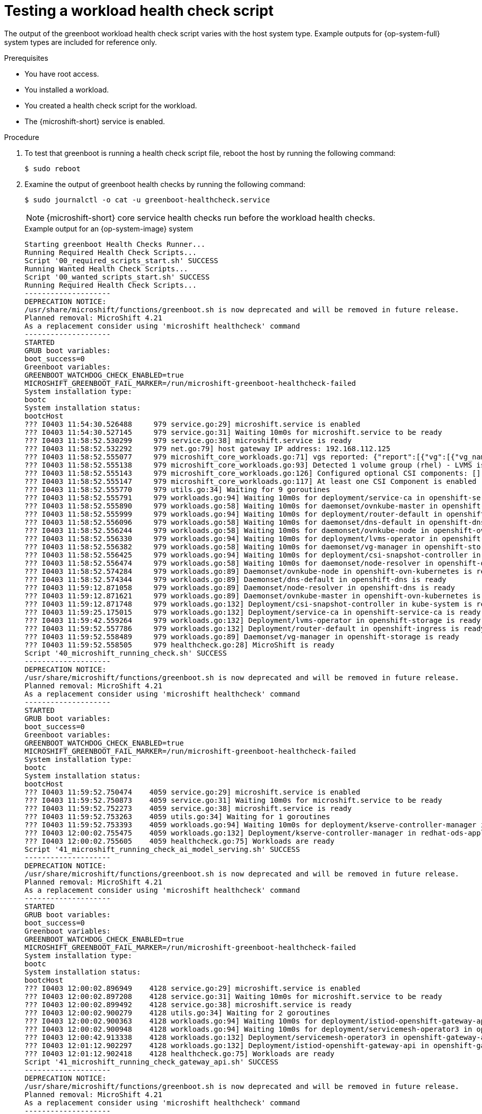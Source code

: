 //Module included in the following assemblies:
//
//* microshift_running_apps/microshift-greenboot-workload-health-checks.adoc

:_mod-docs-content-type: PROCEDURE
[id="microshift-greenboot-test-workload-health-check-script_{context}"]
= Testing a workload health check script

The output of the greenboot workload health check script varies with the host system type. Example outputs for {op-system-full} system types are included for reference only.

.Prerequisites

* You have root access.
* You installed a workload.
* You created a health check script for the workload.
* The {microshift-short} service is enabled.

.Procedure

. To test that greenboot is running a health check script file, reboot the host by running the following command:
+
[source,terminal]
----
$ sudo reboot
----

. Examine the output of greenboot health checks by running the following command:
+
[source,terminal]
----
$ sudo journalctl -o cat -u greenboot-healthcheck.service
----
+
[NOTE]
====
{microshift-short} core service health checks run before the workload health checks.
====
+
.Example output for an {op-system-image} system
[source,terminal]
----
Starting greenboot Health Checks Runner...
Running Required Health Check Scripts...
Script '00_required_scripts_start.sh' SUCCESS
Running Wanted Health Check Scripts...
Script '00_wanted_scripts_start.sh' SUCCESS
Running Required Health Check Scripts...
--------------------
DEPRECATION NOTICE:
/usr/share/microshift/functions/greenboot.sh is now deprecated and will be removed in future release.
Planned removal: MicroShift 4.21
As a replacement consider using 'microshift healthcheck' command
--------------------
STARTED
GRUB boot variables:
boot_success=0
Greenboot variables:
GREENBOOT_WATCHDOG_CHECK_ENABLED=true
MICROSHIFT_GREENBOOT_FAIL_MARKER=/run/microshift-greenboot-healthcheck-failed
System installation type:
bootc
System installation status:
bootcHost
??? I0403 11:54:30.526488     979 service.go:29] microshift.service is enabled
??? I0403 11:54:30.527145     979 service.go:31] Waiting 10m0s for microshift.service to be ready
??? I0403 11:58:52.530299     979 service.go:38] microshift.service is ready
??? I0403 11:58:52.532292     979 net.go:79] host gateway IP address: 192.168.112.125
??? I0403 11:58:52.555077     979 microshift_core_workloads.go:71] vgs reported: {"report":[{"vg":[{"vg_name":"rhel"}]}],"log":[]}
??? I0403 11:58:52.555138     979 microshift_core_workloads.go:93] Detected 1 volume group (rhel) - LVMS is expected
??? I0403 11:58:52.555143     979 microshift_core_workloads.go:126] Configured optional CSI components: []
??? I0403 11:58:52.555147     979 microshift_core_workloads.go:117] At least one CSI Component is enabled
??? I0403 11:58:52.555770     979 utils.go:34] Waiting for 9 goroutines
??? I0403 11:58:52.555791     979 workloads.go:94] Waiting 10m0s for deployment/service-ca in openshift-service-ca
??? I0403 11:58:52.555890     979 workloads.go:58] Waiting 10m0s for daemonset/ovnkube-master in openshift-ovn-kubernetes
??? I0403 11:58:52.555999     979 workloads.go:94] Waiting 10m0s for deployment/router-default in openshift-ingress
??? I0403 11:58:52.556096     979 workloads.go:58] Waiting 10m0s for daemonset/dns-default in openshift-dns
??? I0403 11:58:52.556244     979 workloads.go:58] Waiting 10m0s for daemonset/ovnkube-node in openshift-ovn-kubernetes
??? I0403 11:58:52.556330     979 workloads.go:94] Waiting 10m0s for deployment/lvms-operator in openshift-storage
??? I0403 11:58:52.556382     979 workloads.go:58] Waiting 10m0s for daemonset/vg-manager in openshift-storage
??? I0403 11:58:52.556425     979 workloads.go:94] Waiting 10m0s for deployment/csi-snapshot-controller in kube-system
??? I0403 11:58:52.556474     979 workloads.go:58] Waiting 10m0s for daemonset/node-resolver in openshift-dns
??? I0403 11:58:52.574284     979 workloads.go:89] Daemonset/ovnkube-node in openshift-ovn-kubernetes is ready
??? I0403 11:58:52.574344     979 workloads.go:89] Daemonset/dns-default in openshift-dns is ready
??? I0403 11:59:12.871058     979 workloads.go:89] Daemonset/node-resolver in openshift-dns is ready
??? I0403 11:59:12.871621     979 workloads.go:89] Daemonset/ovnkube-master in openshift-ovn-kubernetes is ready
??? I0403 11:59:12.871748     979 workloads.go:132] Deployment/csi-snapshot-controller in kube-system is ready
??? I0403 11:59:25.175015     979 workloads.go:132] Deployment/service-ca in openshift-service-ca is ready
??? I0403 11:59:42.559264     979 workloads.go:132] Deployment/lvms-operator in openshift-storage is ready
??? I0403 11:59:52.557786     979 workloads.go:132] Deployment/router-default in openshift-ingress is ready
??? I0403 11:59:52.558489     979 workloads.go:89] Daemonset/vg-manager in openshift-storage is ready
??? I0403 11:59:52.558505     979 healthcheck.go:28] MicroShift is ready
Script '40_microshift_running_check.sh' SUCCESS
--------------------
DEPRECATION NOTICE:
/usr/share/microshift/functions/greenboot.sh is now deprecated and will be removed in future release.
Planned removal: MicroShift 4.21
As a replacement consider using 'microshift healthcheck' command
--------------------
STARTED
GRUB boot variables:
boot_success=0
Greenboot variables:
GREENBOOT_WATCHDOG_CHECK_ENABLED=true
MICROSHIFT_GREENBOOT_FAIL_MARKER=/run/microshift-greenboot-healthcheck-failed
System installation type:
bootc
System installation status:
bootcHost
??? I0403 11:59:52.750474    4059 service.go:29] microshift.service is enabled
??? I0403 11:59:52.750873    4059 service.go:31] Waiting 10m0s for microshift.service to be ready
??? I0403 11:59:52.752273    4059 service.go:38] microshift.service is ready
??? I0403 11:59:52.753263    4059 utils.go:34] Waiting for 1 goroutines
??? I0403 11:59:52.753393    4059 workloads.go:94] Waiting 10m0s for deployment/kserve-controller-manager in redhat-ods-applications
??? I0403 12:00:02.755475    4059 workloads.go:132] Deployment/kserve-controller-manager in redhat-ods-applications is ready
??? I0403 12:00:02.755605    4059 healthcheck.go:75] Workloads are ready
Script '41_microshift_running_check_ai_model_serving.sh' SUCCESS
--------------------
DEPRECATION NOTICE:
/usr/share/microshift/functions/greenboot.sh is now deprecated and will be removed in future release.
Planned removal: MicroShift 4.21
As a replacement consider using 'microshift healthcheck' command
--------------------
STARTED
GRUB boot variables:
boot_success=0
Greenboot variables:
GREENBOOT_WATCHDOG_CHECK_ENABLED=true
MICROSHIFT_GREENBOOT_FAIL_MARKER=/run/microshift-greenboot-healthcheck-failed
System installation type:
bootc
System installation status:
bootcHost
??? I0403 12:00:02.896949    4128 service.go:29] microshift.service is enabled
??? I0403 12:00:02.897208    4128 service.go:31] Waiting 10m0s for microshift.service to be ready
??? I0403 12:00:02.899492    4128 service.go:38] microshift.service is ready
??? I0403 12:00:02.900279    4128 utils.go:34] Waiting for 2 goroutines
??? I0403 12:00:02.900363    4128 workloads.go:94] Waiting 10m0s for deployment/istiod-openshift-gateway-api in openshift-gateway-api
??? I0403 12:00:02.900948    4128 workloads.go:94] Waiting 10m0s for deployment/servicemesh-operator3 in openshift-gateway-api
??? I0403 12:00:42.913338    4128 workloads.go:132] Deployment/servicemesh-operator3 in openshift-gateway-api is ready
??? I0403 12:01:12.902297    4128 workloads.go:132] Deployment/istiod-openshift-gateway-api in openshift-gateway-api is ready
??? I0403 12:01:12.902418    4128 healthcheck.go:75] Workloads are ready
Script '41_microshift_running_check_gateway_api.sh' SUCCESS
--------------------
DEPRECATION NOTICE:
/usr/share/microshift/functions/greenboot.sh is now deprecated and will be removed in future release.
Planned removal: MicroShift 4.21
As a replacement consider using 'microshift healthcheck' command
--------------------
STARTED
GRUB boot variables:
boot_success=0
Greenboot variables:
GREENBOOT_WATCHDOG_CHECK_ENABLED=true
MICROSHIFT_GREENBOOT_FAIL_MARKER=/run/microshift-greenboot-healthcheck-failed
System installation type:
bootc
System installation status:
bootcHost
??? I0403 12:01:13.057998    4772 service.go:29] microshift.service is enabled
??? I0403 12:01:13.058107    4772 service.go:31] Waiting 10m0s for microshift.service to be ready
??? I0403 12:01:13.059839    4772 service.go:38] microshift.service is ready
??? I0403 12:01:13.060617    4772 utils.go:34] Waiting for 2 goroutines
??? I0403 12:01:13.060644    4772 workloads.go:58] Waiting 10m0s for daemonset/dhcp-daemon in openshift-multus
??? I0403 12:01:13.060686    4772 workloads.go:58] Waiting 10m0s for daemonset/multus in openshift-multus
??? I0403 12:01:13.069341    4772 workloads.go:89] Daemonset/multus in openshift-multus is ready
??? I0403 12:01:13.069450    4772 workloads.go:89] Daemonset/dhcp-daemon in openshift-multus is ready
??? I0403 12:01:13.069503    4772 healthcheck.go:75] Workloads are ready
Script '41_microshift_running_check_multus.sh' SUCCESS
--------------------
DEPRECATION NOTICE:
/usr/share/microshift/functions/greenboot.sh is now deprecated and will be removed in future release.
Planned removal: MicroShift 4.21
As a replacement consider using 'microshift healthcheck' command
--------------------
STARTED
GRUB boot variables:
boot_success=0
Greenboot variables:
GREENBOOT_WATCHDOG_CHECK_ENABLED=true
MICROSHIFT_GREENBOOT_FAIL_MARKER=/run/microshift-greenboot-healthcheck-failed
System installation type:
bootc
System installation status:
bootcHost
??? I0403 12:01:13.206381    4804 service.go:29] microshift.service is enabled
??? I0403 12:01:13.206583    4804 service.go:31] Waiting 10m0s for microshift.service to be ready
??? I0403 12:01:13.207979    4804 service.go:38] microshift.service is ready
??? I0403 12:01:13.208717    4804 utils.go:34] Waiting for 2 goroutines
??? I0403 12:01:13.208779    4804 workloads.go:94] Waiting 10m0s for deployment/catalog-operator in openshift-operator-lifecycle-manager
??? I0403 12:01:13.209285    4804 workloads.go:94] Waiting 10m0s for deployment/olm-operator in openshift-operator-lifecycle-manager
??? I0403 12:01:13.215578    4804 workloads.go:132] Deployment/catalog-operator in openshift-operator-lifecycle-manager is ready
??? I0403 12:01:13.215673    4804 workloads.go:132] Deployment/olm-operator in openshift-operator-lifecycle-manager is ready
??? I0403 12:01:13.215684    4804 healthcheck.go:75] Workloads are ready
Script '50_microshift_running_check_olm.sh' SUCCESS
Running Wanted Health Check Scripts...
Finished greenboot Health Checks Runner.
----
+
.Example partial output for a {op-system-ostree} system
[source,terminal,subs="+attributes"]
----
#...
GRUB boot variables:
boot_success=0
boot_indeterminate=0
Greenboot variables:
GREENBOOT_WATCHDOG_CHECK_ENABLED=true
MICROSHIFT_WAIT_TIMEOUT_SEC=600
System installation type:
ostree
System installation status:
* rhel 19619bd269094510180c845c44d0944fd9aa15925376f249c4d680a3355e51ae.0
    Version: {op-system-version}
    origin refspec: edge:rhel-{op-system-version}-microshift-{product-version}
#...
----
+
.Example partial output for an RPM system
[source,terminal]
----
#...
GRUB boot variables:
boot_success=1
boot_indeterminate=0
Greenboot variables:
GREENBOOT_WATCHDOG_CHECK_ENABLED=true
System installation type:
RPM
System installation status:
Not an ostree / bootc system
#...
----
